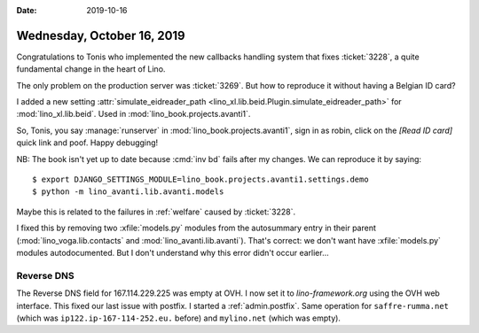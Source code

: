 :date: 2019-10-16

===========================
Wednesday, October 16, 2019
===========================

Congratulations to Tonis who implemented the new callbacks handling system that
fixes :ticket:`3228`, a quite fundamental change in the heart of Lino.

The only problem on the production server was :ticket:`3269`.
But how to reproduce it without having a Belgian ID card?

I added a new setting :attr:`simulate_eidreader_path
<lino_xl.lib.beid.Plugin.simulate_eidreader_path>` for :mod:`lino_xl.lib.beid`.
Used in :mod:`lino_book.projects.avanti1`.

So, Tonis, you say :manage:`runserver` in :mod:`lino_book.projects.avanti1`,
sign in as robin, click on the `[Read ID card]` quick link and poof.  Happy
debugging!

NB: The book isn't yet up to date because :cmd:`inv bd` fails after my changes.
We can reproduce it by saying::

  $ export DJANGO_SETTINGS_MODULE=lino_book.projects.avanti1.settings.demo
  $ python -m lino_avanti.lib.avanti.models

Maybe this is related to the failures in :ref:`welfare` caused by
:ticket:`3228`.

I fixed this by removing two :xfile:`models.py` modules from the autosummary
entry in their parent (:mod:`lino_voga.lib.contacts` and
:mod:`lino_avanti.lib.avanti`).  That's correct: we don't want have
:xfile:`models.py` modules autodocumented.  But I don't understand why this
error didn't occur earlier...


Reverse DNS
===========

The Reverse DNS field for 167.114.229.225 was empty at OVH. I now set it to
`lino-framework.org` using the OVH web interface.
This fixed our last issue with postfix.
I started a :ref:`admin.postfix`.
Same operation for
``saffre-rumma.net`` (which was ``ip122.ip-167-114-252.eu.`` before) and
``mylino.net`` (which was empty).
